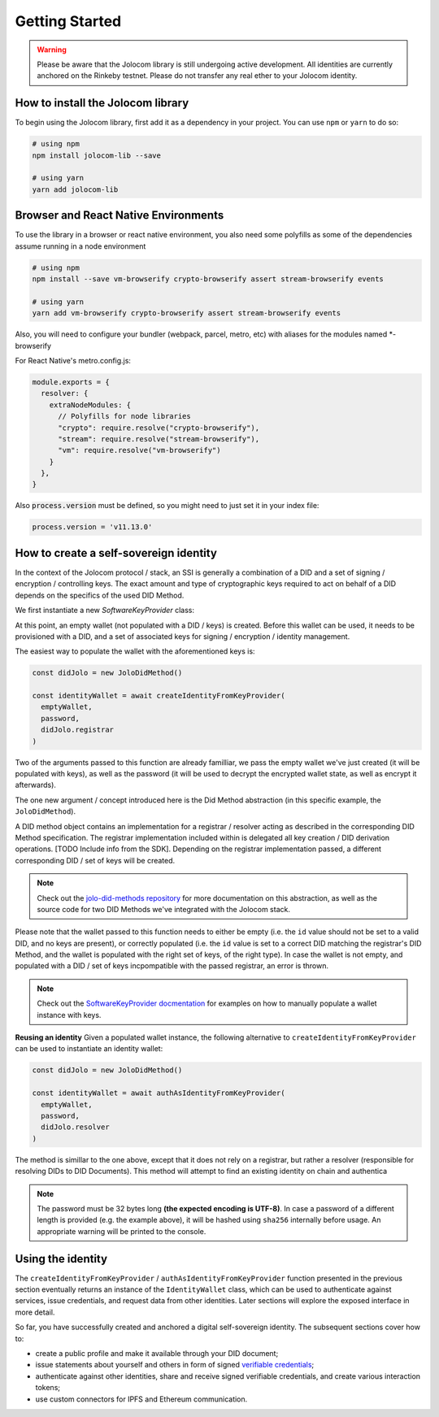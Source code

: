 Getting Started
===============

.. warning::

  Please be aware that the Jolocom library is still undergoing active development. All identities are currently anchored on the Rinkeby testnet.
  Please do not transfer any real ether to your Jolocom identity.

How to install the Jolocom library
###################################

To begin using the Jolocom library, first add it as a dependency in your project. You can use ``npm`` or ``yarn`` to do so:

.. code-block:: bash

  # using npm
  npm install jolocom-lib --save

  # using yarn
  yarn add jolocom-lib


Browser and React Native Environments
#####################################

To use the library in a browser or react native environment, you also need some polyfills as some of the dependencies assume running in a node environment

.. code-block:: bash

  # using npm
  npm install --save vm-browserify crypto-browserify assert stream-browserify events

  # using yarn
  yarn add vm-browserify crypto-browserify assert stream-browserify events


Also, you will need to configure your bundler (webpack, parcel, metro, etc) with aliases for the modules named \*-browserify

For React Native's metro.config.js:

.. code-block:: javascript

  module.exports = {
    resolver: {
      extraNodeModules: {
        // Polyfills for node libraries
        "crypto": require.resolve("crypto-browserify"),
        "stream": require.resolve("stream-browserify"),
        "vm": require.resolve("vm-browserify")
      }
    },
  }


Also :code:`process.version` must be defined, so you might need to just set it in your index file:

.. code-block:: javascript

  process.version = 'v11.13.0'

How to create a self-sovereign identity
#########################################

In the context of the Jolocom protocol / stack, an SSI is generally a combination of a DID and a set of signing / encryption / controlling keys. The exact amount and type of cryptographic keys required to act on behalf of a DID depends on the specifics of the used DID Method.

We first instantiate a new `SoftwareKeyProvider` class:

.. code-block:: typescript
  import { walletUtils } from '@jolocom/native-core'
  import { SoftwareKeyProvider } from '@jolocom/vaulted-key-provider'

  const password = 'secretpassword'
  const emptyWallet = SoftwareKeyProvider.newEmptyWallet(walletUtils, 'id:', password)

At this point, an empty wallet (not populated with a DID / keys) is created. Before this wallet can be used, it needs to be provisioned with a DID, and a set of associated keys for signing / encryption / identity management.

The easiest way to populate the wallet with the aforementioned keys is:

.. code-block:: typescript

  const didJolo = new JoloDidMethod()

  const identityWallet = await createIdentityFromKeyProvider(
    emptyWallet,
    password,
    didJolo.registrar
  )

Two of the arguments passed to this function are already familliar, we pass the empty wallet we've just created (it will be populated with keys), as well as the password (it will be used to decrypt the encrypted wallet state, as well as encrypt it afterwards).

The one new argument / concept introduced here is the Did Method abstraction (in this specific example, the ``JoloDidMethod``).

A DID method object contains an implementation for a registrar / resolver acting as described in the corresponding DID Method specification. The registrar implementation included within is delegated all key creation / DID derivation operations. [TODO Include info from the SDK]. Depending on the registrar implementation passed, a different corresponding DID / set of keys will be created.

.. note:: Check out the `jolo-did-methods repository <https://github.com/jolocom/jolo-did-method>`_ for more documentation on this abstraction, as well as the source code for two DID Methods we've integrated with the Jolocom stack.

Please note that the wallet passed to this function needs to either be empty (i.e. the ``id`` value should not be set to a valid DID, and no keys are present), or correctly populated (i.e. the ``id`` value is set to a correct DID matching the registrar's DID Method, and the wallet is populated with the right set of keys, of the right type). In case the wallet is not empty, and populated with a DID / set of keys incpompatible with the passed registrar, an error is thrown.

.. note:: Check out the `SoftwareKeyProvider docmentation <https://github.com/jolocom/vaulted-key-provider>`_ for examples on how to manually populate a wallet instance with keys.


**Reusing an identity**
Given a populated wallet instance, the following alternative to ``createIdentityFromKeyProvider`` can be used to instantiate an identity wallet:

.. code-block:: typescript

  const didJolo = new JoloDidMethod()

  const identityWallet = await authAsIdentityFromKeyProvider(
    emptyWallet,
    password,
    didJolo.resolver
  )

The method is simillar to the one above, except that it does not rely on a registrar, but rather a resolver (responsible for resolving DIDs to DID Documents). This method will attempt to find an existing identity on chain and authentica


.. note:: The password must be 32 bytes long **(the expected encoding is UTF-8)**. In case a password of a different length is provided (e.g. the example above), it will be hashed using ``sha256`` internally before usage. An appropriate warning will be printed to the console.


Using the identity
###################

The ``createIdentityFromKeyProvider`` / ``authAsIdentityFromKeyProvider`` function presented in the previous section eventually returns an instance of the ``IdentityWallet`` class, which can be used
to authenticate against services, issue credentials, and request data from other identities.
Later sections will explore the exposed interface in more detail.

So far, you have successfully created and anchored a digital self-sovereign identity. The subsequent sections cover how to:

* create a public profile and make it available through your DID document;
* issue statements about yourself and others in form of signed `verifiable credentials <https://w3c.github.io/vc-data-model/>`_;
* authenticate against other identities, share and receive signed verifiable credentials, and create various interaction tokens;
* use custom connectors for IPFS and Ethereum communication.
